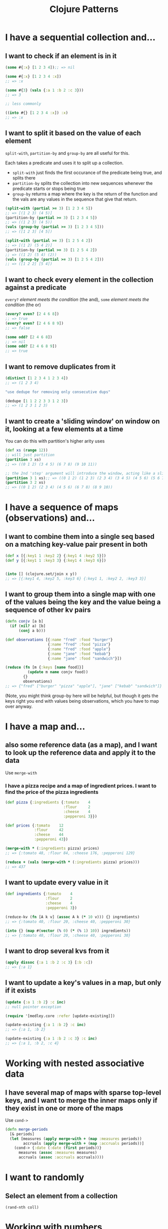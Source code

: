 #+TITLE: Clojure Patterns

* I have a sequential collection and...
** I want to check if an element is in it
#+begin_src clojure
  (some #{:x} [1 2 3 4]);; => nil

  (some #{:x} [1 2 3 4 :x])
  ;; => :x

  (some #{3} (vals {:a 1 :b 2 :c 3}))
  ;; => 3

  ;; less commonly

  ((into #{} [1 2 3 4 :x]) :x)
  ;; => :x
#+end_src

** I want to split it based on the value of each element
=split-with=, =partition-by= and =group-by= are all useful for this.

Each takes a predicate and uses it to split up a collection.

+ =split-with= just finds the first occurance of the predicate being true, and splits there
+ =partition-by= splits the collection into new sequences whenever the predicate starts or stops being true
+ =group-by= returns a map where the key is the return of the function and the vals are any values in the sequence that give that return.

#+begin_src clojure
  (split-with (partial >= 3) [1 2 3 4 5])
  ;; => [(1 2 3) (4 5)]
  (partition-by (partial >= 3) [1 2 3 4 5])
  ;; => ((1 2 3) (4 5))
  (vals (group-by (partial >= 3) [1 2 3 4 5]))
  ;; => ([1 2 3] [4 5])

  (split-with (partial >= 3) [1 2 5 4 2])
  ;; => [(1 2) (5 4 2)]
  (partition-by (partial >= 3) [1 2 5 4 2])
  ;; => ((1 2) (5 4) (2))
  (vals (group-by (partial >= 3) [1 2 5 4 2]))
  ;; => ([1 2 2] [5 4])
#+end_src

** I want to check every element in the collection against a predicate
=every?= /element meets the condition/ (the and), =some= /element meets the condition/ (the or)

#+begin_src clojure
  (every? even? [2 4 6 8])
  ;; => true
  (every? even? [2 4 6 8 9])
  ;; => false

  (some odd? [2 4 6 8])
  ;; => nil
  (some odd? [2 4 6 8 9])
  ;; => true
#+end_src

** I want to remove duplicates from it
#+begin_src clojure
  (distinct [1 2 3 4 1 2 3 4])
  ;; => (1 2 3 4)

  "use dedupe for removing only consecutive dups"

  (dedupe [1 1 2 2 3 3 1 2 3])
  ;; => (1 2 3 1 2 3)
#+end_src

** I want to create a 'sliding window' on window on it, looking at a few elements at a time
You can do this with partition's higher arity uses
#+begin_src clojure
  (def xs (range 12))
  ;; will just partition
  (partition 3 xs)
  ;; => ((0 1 2) (3 4 5) (6 7 8) (9 10 11))

  ;; the 2nd 'step' argument will introduce the window, acting like a slide size
  (partition 3 1 xs);; => ((0 1 2) (1 2 3) (2 3 4) (3 4 5) (4 5 6) (5 6 7) (6 7 8) (7 8 9) (8 9 10) (9 10 11))
  (partition 3 2 xs)
  ;; => ((0 1 2) (2 3 4) (4 5 6) (6 7 8) (8 9 10))
#+end_src

* I have a sequence of maps (observations) and...
** I want to combine them into a single seq based on a matching key-value pair present in both
#+begin_src clojure
  (def x [{:key1 1 :key2 2} {:key1 4 :key2 5}])
  (def y [{:key1 1 :key3 3} {:key1 4 :key3 6}])


  (into [] (clojure.set/join x y))
  ;; => [{:key1 4, :key2 5, :key3 6} {:key1 1, :key2 2, :key3 3}]
#+end_src

** I want to group them into a single map with one of the values being the key and the value being a sequence of other kv pairs
#+begin_src clojure
  (defn conjv [a b]
    (if (nil? a) [b]
        (conj a b)))

  (def observations [{:name "fred" :food "burger"}
                     {:name "fred" :food "pizza"}
                     {:name "fred" :food "apple"}
                     {:name "jane" :food "kebab"}
                     {:name "jane" :food "sandwich"}])

  (reduce (fn [m {:keys [name food]}]
            (update m name conjv food))
          {}
          observations)
  ;; => {"fred" ["burger" "pizza" "apple"], "jane" ["kebab" "sandwich"]}
#+end_src

(Note, you might think group-by here will be helpful, but though it gets the keys right you end with values being observations, which you have to map over anyway.

* I have a map and...
** also some reference data (as a map), and I want to look up the reference data and apply it to the data
Use =merge-with=

*** I have a pizza recipe and a map of ingredient prices. I want to find the price of the pizza ingredients
#+begin_src clojure
  (def pizza {:ingredients {:tomato    4
                            :flour     2
                            :cheese    4
                            :pepperoni 3}})

  (def prices {:tomato    12
               :flour     42
               :cheese    44
               :pepperoni 43})

  (merge-with * (:ingredients pizza) prices)
  ;; => {:tomato 48, :flour 84, :cheese 176, :pepperoni 129}

  (reduce + (vals (merge-with * (:ingredients pizza) prices)))
  ;; => 437
#+end_src

** I want to update every value in it
#+begin_src clojure
  (def ingredients {:tomato    4
                    :flour     2
                    :cheese    4
                    :pepperoni 3})

  (reduce-kv (fn [A k v] (assoc A k (* 10 v))) {} ingredients)
  ;; => {:tomato 40, :flour 20, :cheese 40, :pepperoni 30}

  (into {} (map #(vector (% 0) (* (% 1) 10)) ingredients))
  ;; => {:tomato 40, :flour 20, :cheese 40, :pepperoni 30}
#+end_src

** I want to drop several kvs from it
#+begin_src clojure
  (apply dissoc {:a 1 :b 2 :c 3} [:b :c])
  ;; => {:a 1}
#+end_src

** I want to update a key's values in a map, but only if it exists
#+begin_src clojure
  (update {:a 1 :b 2} :c inc)
  ;; null pointer exception

  (require '[medley.core :refer [update-existing]])

  (update-existing {:a 1 :b 2} :c inc)
  ;; => {:a 1, :b 2}

  (update-existing {:a 1 :b 2 :c 3} :c inc)
  ;; => {:a 1, :b 2, :c 4}
#+end_src

* Working with nested associative data
** I have several map of maps with sparse top-level keys, and I want to merge the inner maps only if they exist in one or more of the maps
Use =cond->=

#+begin_src clojure
  (defn merge-periods
    [& periods]
    (let [measures (apply merge-with + (map :measures periods))
          accruals (apply merge-with + (map :accruals periods))]
      (cond-> {:date (:date (first periods))}
        measures (assoc :measures measures)
        accruals (assoc :accruals accruals))))
#+end_src

* I want to randomly
** Select an element from a collection
=(rand-nth coll)=

* Working with numbers
** I want to separate a number into a collection of its digits
#+begin_src clojure
  (map #(Character/digit % 10) (str 1234));; => (1 2 3 4)
#+end_src

* Working with dates
** I want to parse a date from a string
#+begin_src clojure
  (clojure.instant/read-instant-date "2020-01-01")
  ;; => #inst "2020-01-01T00:00:00.000-00:00"
#+end_src

* Conditionals
* Working with strings
** I have a string "aaabcdddefffff", and I want to split it into continuous groups
#+begin_src clojure
  (mapv clojure.string/join (partition-by identity "aaabcdddefffff"))
  ;; => ["aaa" "b" "c" "ddd" "e" "fffff"]
#+end_src

** Misc tips
*** You can use =clojure.string/join= instead of =apply str=

